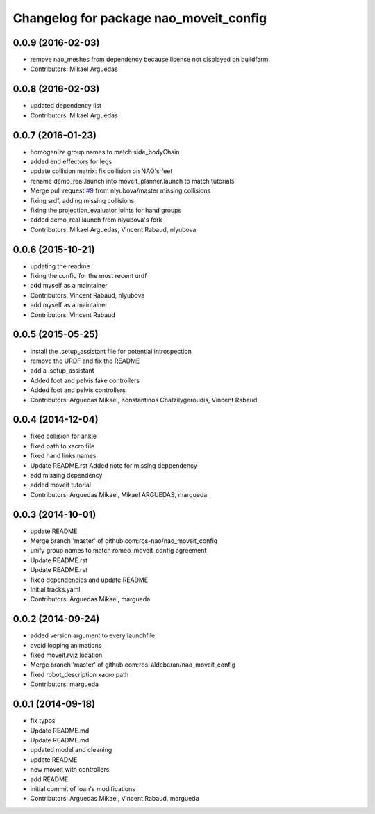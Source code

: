 ^^^^^^^^^^^^^^^^^^^^^^^^^^^^^^^^^^^^^^^
Changelog for package nao_moveit_config
^^^^^^^^^^^^^^^^^^^^^^^^^^^^^^^^^^^^^^^

0.0.9 (2016-02-03)
------------------
* remove nao_meshes from dependency because license not displayed on buildfarm
* Contributors: Mikael Arguedas

0.0.8 (2016-02-03)
------------------
* updated dependency list
* Contributors: Mikael Arguedas

0.0.7 (2016-01-23)
------------------
* homogenize group names to match side_bodyChain
* added end effectors for legs
* update collision matrix: fix collision on NAO's feet
* rename demo_real.launch into moveit_planner.launch to match tutorials
* Merge pull request `#9 <https://github.com/ros-naoqi/nao_moveit_config/issues/9>`_ from nlyubova/master
  missing collisions
* fixing srdf, adding missing collisions
* fixing the projection_evaluator joints for hand groups
* added demo_real.launch from nlyubova's fork
* Contributors: Mikael Arguedas, Vincent Rabaud, nlyubova

0.0.6 (2015-10-21)
------------------
* updating the readme
* fixing the config for the most recent urdf
* add myself as a maintainer
* Contributors: Vincent Rabaud, nlyubova

* add myself as a maintainer
* Contributors: Vincent Rabaud

0.0.5 (2015-05-25)
------------------
* install the .setup_assistant file for potential introspection
* remove the URDF and fix the README
* add a .setup_assistant
* Added foot and pelvis fake controllers
* Added foot and pelvis controllers
* Contributors: Arguedas Mikael, Konstantinos Chatzilygeroudis, Vincent Rabaud

0.0.4 (2014-12-04)
------------------
* fixed collision for ankle
* fixed path to xacro file
* fixed hand links names
* Update README.rst
  Added note for missing deppendency
* add missing dependency
* added moveit tutorial
* Contributors: Arguedas Mikael, Mikael ARGUEDAS, margueda

0.0.3 (2014-10-01)
------------------
* update README
* Merge branch 'master' of github.com:ros-nao/nao_moveit_config
* unify group names to match romeo_moveit_config agreement
* Update README.rst
* Update README.rst
* fixed dependencies and update README
* Initial tracks.yaml
* Contributors: Arguedas Mikael, margueda

0.0.2 (2014-09-24)
------------------
* added version argument to every launchfile
* avoid looping animations
* fixed moveit.rviz location
* Merge branch 'master' of github.com:ros-aldebaran/nao_moveit_config
* fixed robot_description xacro path
* Contributors: margueda

0.0.1 (2014-09-18)
------------------
* fix typos
* Update README.md
* Update README.md
* updated model and cleaning
* update README
* new moveit with controllers
* add README
* initial commit of Ioan's modifications
* Contributors: Arguedas Mikael, Vincent Rabaud, margueda
